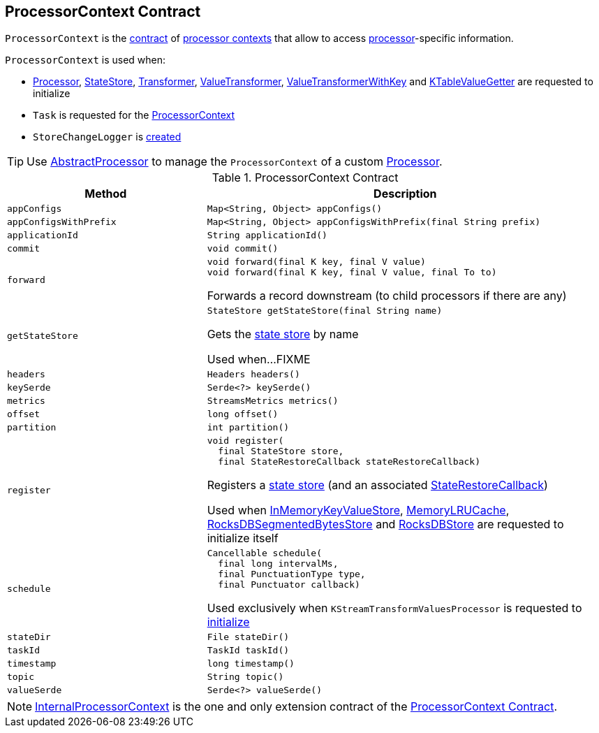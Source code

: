 == [[ProcessorContext]] ProcessorContext Contract

`ProcessorContext` is the <<contract, contract>> of <<implementations, processor contexts>> that allow to access <<kafka-streams-Processor.adoc#, processor>>-specific information.

`ProcessorContext` is used when:

* <<kafka-streams-Processor.adoc#init, Processor>>, <<kafka-streams-StateStore.adoc#init, StateStore>>, <<kafka-streams-Transformer.adoc#init, Transformer>>, <<kafka-streams-ValueTransformer.adoc#init, ValueTransformer>>, <<kafka-streams-ValueTransformerWithKey.adoc#init, ValueTransformerWithKey>> and <<kafka-streams-KTableValueGetter.adoc#init, KTableValueGetter>> are requested to initialize

* `Task` is requested for the <<kafka-streams-internals-Task.adoc#context, ProcessorContext>>

* `StoreChangeLogger` is <<kafka-streams-StoreChangeLogger.adoc#context, created>>

TIP: Use <<kafka-streams-AbstractProcessor.adoc#, AbstractProcessor>> to manage the `ProcessorContext` of a custom <<kafka-streams-Processor.adoc#, Processor>>.

[[contract]]
.ProcessorContext Contract
[cols="1m,2",options="header",width="100%"]
|===
| Method
| Description

| appConfigs
a| [[appConfigs]]

[source, java]
----
Map<String, Object> appConfigs()
----

| appConfigsWithPrefix
a| [[appConfigsWithPrefix]]

[source, java]
----
Map<String, Object> appConfigsWithPrefix(final String prefix)
----

| applicationId
a| [[applicationId]]

[source, java]
----
String applicationId()
----

| commit
a| [[commit]]

[source, java]
----
void commit()
----

| forward
a| [[forward]]

[source, java]
----
void forward(final K key, final V value)
void forward(final K key, final V value, final To to)
----

Forwards a record downstream (to child processors if there are any)

| getStateStore
a| [[getStateStore]]

[source, java]
----
StateStore getStateStore(final String name)
----

Gets the <<kafka-streams-StateStore.adoc#, state store>> by name

Used when...FIXME

| headers
a| [[headers]]

[source, java]
----
Headers headers()
----

| keySerde
a| [[keySerde]]

[source, java]
----
Serde<?> keySerde()
----

| metrics
a| [[metrics]]

[source, java]
----
StreamsMetrics metrics()
----

| offset
a| [[offset]]

[source, java]
----
long offset()
----

| partition
a| [[partition]]

[source, java]
----
int partition()
----

| register
a| [[register]]

[source, java]
----
void register(
  final StateStore store,
  final StateRestoreCallback stateRestoreCallback)
----

Registers a <<kafka-streams-StateStore.adoc#, state store>> (and an associated <<kafka-streams-StateRestoreCallback.adoc#, StateRestoreCallback>>)

Used when <<kafka-streams-StateStore-InMemoryKeyValueStore.adoc#init, InMemoryKeyValueStore>>, <<kafka-streams-StateStore-MemoryLRUCache.adoc#init, MemoryLRUCache>>, <<kafka-streams-StateStore-RocksDBSegmentedBytesStore.adoc#init, RocksDBSegmentedBytesStore>> and <<kafka-streams-StateStore-RocksDBStore.adoc#init, RocksDBStore>> are requested to initialize itself

| schedule
a| [[schedule]]

[source, java]
----
Cancellable schedule(
  final long intervalMs,
  final PunctuationType type,
  final Punctuator callback)
----

Used exclusively when `KStreamTransformValuesProcessor` is requested to link:kafka-streams-internals-KStreamTransformValuesProcessor.adoc#init[initialize]

| stateDir
a| [[stateDir]]

[source, java]
----
File stateDir()
----

| taskId
a| [[taskId]]

[source, java]
----
TaskId taskId()
----

| timestamp
a| [[timestamp]]

[source, java]
----
long timestamp()
----

| topic
a| [[topic]]

[source, java]
----
String topic()
----

| valueSerde
a| [[valueSerde]]

[source, java]
----
Serde<?> valueSerde()
----
|===

[[implementations]]
NOTE: <<kafka-streams-internals-InternalProcessorContext.adoc#, InternalProcessorContext>> is the one and only extension contract of the <<contract, ProcessorContext Contract>>.
